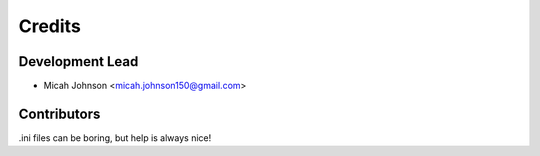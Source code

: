 =======
Credits
=======

Development Lead
----------------

* Micah Johnson <micah.johnson150@gmail.com>

Contributors
------------

.ini files can be boring, but help is always nice!
